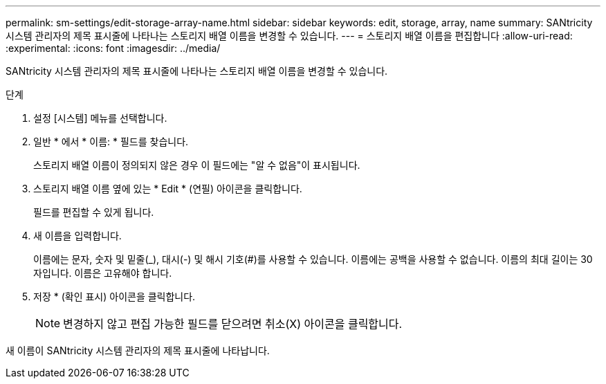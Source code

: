 ---
permalink: sm-settings/edit-storage-array-name.html 
sidebar: sidebar 
keywords: edit, storage, array, name 
summary: SANtricity 시스템 관리자의 제목 표시줄에 나타나는 스토리지 배열 이름을 변경할 수 있습니다. 
---
= 스토리지 배열 이름을 편집합니다
:allow-uri-read: 
:experimental: 
:icons: font
:imagesdir: ../media/


[role="lead"]
SANtricity 시스템 관리자의 제목 표시줄에 나타나는 스토리지 배열 이름을 변경할 수 있습니다.

.단계
. 설정 [시스템] 메뉴를 선택합니다.
. 일반 * 에서 * 이름: * 필드를 찾습니다.
+
스토리지 배열 이름이 정의되지 않은 경우 이 필드에는 "알 수 없음"이 표시됩니다.

. 스토리지 배열 이름 옆에 있는 * Edit * (연필) 아이콘을 클릭합니다.
+
필드를 편집할 수 있게 됩니다.

. 새 이름을 입력합니다.
+
이름에는 문자, 숫자 및 밑줄(_), 대시(-) 및 해시 기호(#)를 사용할 수 있습니다. 이름에는 공백을 사용할 수 없습니다. 이름의 최대 길이는 30자입니다. 이름은 고유해야 합니다.

. 저장 * (확인 표시) 아이콘을 클릭합니다.
+
[NOTE]
====
변경하지 않고 편집 가능한 필드를 닫으려면 취소(X) 아이콘을 클릭합니다.

====


새 이름이 SANtricity 시스템 관리자의 제목 표시줄에 나타납니다.
